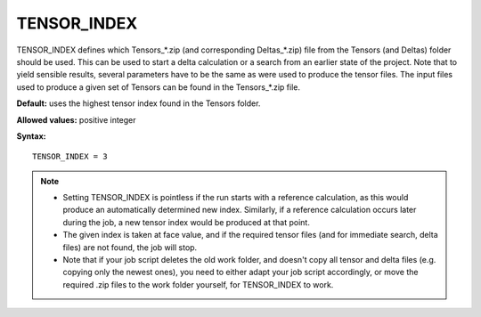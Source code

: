 .. _tensor_index:

TENSOR_INDEX
============

TENSOR_INDEX defines which Tensors_*.zip (and corresponding Deltas_*.zip) file from the Tensors (and Deltas) folder should be used. This can be used to start a delta calculation or a search from an earlier state of the project. Note that to yield sensible results, several parameters have to be the same as were used to produce the tensor files. The input files used to produce a given set of Tensors can be found in the Tensors_*.zip file.

**Default:** uses the highest tensor index found in the Tensors folder.

**Allowed values:** positive integer

**Syntax:**

::

   TENSOR_INDEX = 3

.. note::
  * Setting TENSOR_INDEX is pointless if the run starts with a reference calculation, as this would produce an automatically determined new index. Similarly, if a reference calculation occurs later during the job, a new tensor index would be produced at that point.
  * The given index is taken at face value, and if the required tensor files (and for immediate search, delta files) are not found, the job will stop.
  * Note that if your job script deletes the old work folder, and doesn't copy all tensor and delta files (e.g. copying only the newest ones), you need to either adapt your job script accordingly, or move the required .zip files to the work folder yourself, for TENSOR_INDEX to work.
